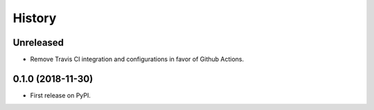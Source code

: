 =======
History
=======

Unreleased
----------

* Remove Travis CI integration and configurations in favor of Github Actions.


0.1.0 (2018-11-30)
------------------

* First release on PyPI.
